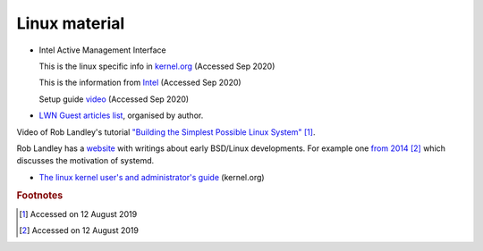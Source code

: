 ================
 Linux material
================

* Intel Active Management Interface

  This is the linux specific info in `kernel.org <https://www.kernel.org/doc/html/latest/driver-api/mei/index.html>`_ (Accessed Sep 2020)

  This is the information from `Intel <https://www.intel.com/content/www/us/en/architecture-and-technology/implementation-of-intel-active-management-technology.html>`_ (Accessed Sep 2020)

  Setup guide `video <https://www.intel.com/content/www/us/en/support/articles/000026592/technologies.html>`_ (Accessed Sep 2020)
  


* `LWN Guest articles list <https://lwn.net/Archives/GuestIndex/>`_,
  organised by author.

Video of Rob Landley's tutorial `"Building the Simplest Possible Linux
System" <https://www.youtube.com/watch?v=Sk9TatW9ino>`_ [#f1]_.

Rob Landley has a `website <http://landley.net>`_ with writings about
early BSD/Linux developments.  For example one `from 2014
<http://landley.net/notes-2014.html#04-09-2014>`_ [#f2]_ which
discusses the motivation of systemd.

* `The linux kernel user's and administrator's guide <https://www.kernel.org/doc/html/latest/admin-guide/index.html>`_ (kernel.org)

.. rubric:: Footnotes
	    
.. [#f1] Accessed on 12 August 2019

.. [#f2] Accessed on 12 August 2019	 
